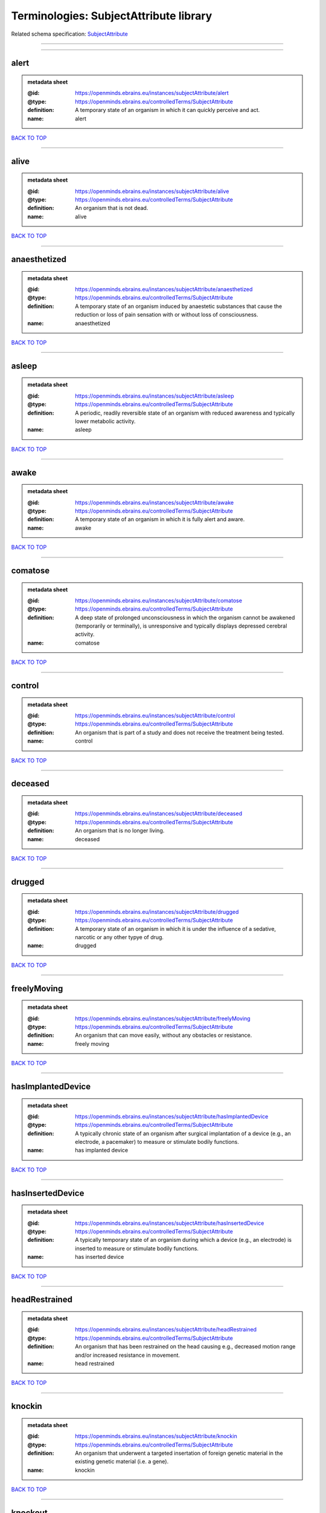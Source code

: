 #######################################
Terminologies: SubjectAttribute library
#######################################

Related schema specification: `SubjectAttribute <https://openminds-documentation.readthedocs.io/en/latest/schema_specifications/controlledTerms/subjectAttribute.html>`_

------------

------------

alert
-----

.. admonition:: metadata sheet

   :@id: https://openminds.ebrains.eu/instances/subjectAttribute/alert
   :@type: https://openminds.ebrains.eu/controlledTerms/SubjectAttribute
   :definition: A temporary state of an organism in which it can quickly perceive and act.
   :name: alert

`BACK TO TOP <Terminologies: SubjectAttribute library_>`_

------------

alive
-----

.. admonition:: metadata sheet

   :@id: https://openminds.ebrains.eu/instances/subjectAttribute/alive
   :@type: https://openminds.ebrains.eu/controlledTerms/SubjectAttribute
   :definition: An organism that is not dead.
   :name: alive

`BACK TO TOP <Terminologies: SubjectAttribute library_>`_

------------

anaesthetized
-------------

.. admonition:: metadata sheet

   :@id: https://openminds.ebrains.eu/instances/subjectAttribute/anaesthetized
   :@type: https://openminds.ebrains.eu/controlledTerms/SubjectAttribute
   :definition: A temporary state of an organism induced by anaestetic substances that cause the reduction or loss of pain sensation with or without loss of consciousness.
   :name: anaesthetized

`BACK TO TOP <Terminologies: SubjectAttribute library_>`_

------------

asleep
------

.. admonition:: metadata sheet

   :@id: https://openminds.ebrains.eu/instances/subjectAttribute/asleep
   :@type: https://openminds.ebrains.eu/controlledTerms/SubjectAttribute
   :definition: A periodic, readily reversible state of an organism with reduced awareness and typically lower metabolic activity.
   :name: asleep

`BACK TO TOP <Terminologies: SubjectAttribute library_>`_

------------

awake
-----

.. admonition:: metadata sheet

   :@id: https://openminds.ebrains.eu/instances/subjectAttribute/awake
   :@type: https://openminds.ebrains.eu/controlledTerms/SubjectAttribute
   :definition: A temporary state of an organism in which it is fully alert and aware.
   :name: awake

`BACK TO TOP <Terminologies: SubjectAttribute library_>`_

------------

comatose
--------

.. admonition:: metadata sheet

   :@id: https://openminds.ebrains.eu/instances/subjectAttribute/comatose
   :@type: https://openminds.ebrains.eu/controlledTerms/SubjectAttribute
   :definition: A deep state of prolonged unconsciousness in which the organism cannot be awakened (temporarily or terminally), is unresponsive and typically displays depressed cerebral activity.
   :name: comatose

`BACK TO TOP <Terminologies: SubjectAttribute library_>`_

------------

control
-------

.. admonition:: metadata sheet

   :@id: https://openminds.ebrains.eu/instances/subjectAttribute/control
   :@type: https://openminds.ebrains.eu/controlledTerms/SubjectAttribute
   :definition: An organism that is part of a study and does not receive the treatment being tested.
   :name: control

`BACK TO TOP <Terminologies: SubjectAttribute library_>`_

------------

deceased
--------

.. admonition:: metadata sheet

   :@id: https://openminds.ebrains.eu/instances/subjectAttribute/deceased
   :@type: https://openminds.ebrains.eu/controlledTerms/SubjectAttribute
   :definition: An organism that is no longer living.
   :name: deceased

`BACK TO TOP <Terminologies: SubjectAttribute library_>`_

------------

drugged
-------

.. admonition:: metadata sheet

   :@id: https://openminds.ebrains.eu/instances/subjectAttribute/drugged
   :@type: https://openminds.ebrains.eu/controlledTerms/SubjectAttribute
   :definition: A temporary state of an organism in which it is under the influence of a sedative, narcotic or any other typye of drug.
   :name: drugged

`BACK TO TOP <Terminologies: SubjectAttribute library_>`_

------------

freelyMoving
------------

.. admonition:: metadata sheet

   :@id: https://openminds.ebrains.eu/instances/subjectAttribute/freelyMoving
   :@type: https://openminds.ebrains.eu/controlledTerms/SubjectAttribute
   :definition: An organism that can move easily, without any obstacles or resistance.
   :name: freely moving

`BACK TO TOP <Terminologies: SubjectAttribute library_>`_

------------

hasImplantedDevice
------------------

.. admonition:: metadata sheet

   :@id: https://openminds.ebrains.eu/instances/subjectAttribute/hasImplantedDevice
   :@type: https://openminds.ebrains.eu/controlledTerms/SubjectAttribute
   :definition: A typically chronic state of an organism after surgical implantation of a device (e.g., an electrode, a pacemaker) to measure or stimulate bodily functions.
   :name: has implanted device

`BACK TO TOP <Terminologies: SubjectAttribute library_>`_

------------

hasInsertedDevice
-----------------

.. admonition:: metadata sheet

   :@id: https://openminds.ebrains.eu/instances/subjectAttribute/hasInsertedDevice
   :@type: https://openminds.ebrains.eu/controlledTerms/SubjectAttribute
   :definition: A typically temporary state of an organism during which a device (e.g., an electrode) is inserted to measure or stimulate bodily functions.
   :name: has inserted device

`BACK TO TOP <Terminologies: SubjectAttribute library_>`_

------------

headRestrained
--------------

.. admonition:: metadata sheet

   :@id: https://openminds.ebrains.eu/instances/subjectAttribute/headRestrained
   :@type: https://openminds.ebrains.eu/controlledTerms/SubjectAttribute
   :definition: An organism that has been restrained on the head causing e.g., decreased motion range and/or increased resistance in movement.
   :name: head restrained

`BACK TO TOP <Terminologies: SubjectAttribute library_>`_

------------

knockin
-------

.. admonition:: metadata sheet

   :@id: https://openminds.ebrains.eu/instances/subjectAttribute/knockin
   :@type: https://openminds.ebrains.eu/controlledTerms/SubjectAttribute
   :definition: An organism that underwent a targeted insertation of foreign genetic material in the existing genetic material (i.e. a gene).
   :name: knockin

`BACK TO TOP <Terminologies: SubjectAttribute library_>`_

------------

knockout
--------

.. admonition:: metadata sheet

   :@id: https://openminds.ebrains.eu/instances/subjectAttribute/knockout
   :@type: https://openminds.ebrains.eu/controlledTerms/SubjectAttribute
   :definition: An organism that underwent a targeted excision or silencing/inactivation of existing genetic material (i.e. a gene).
   :name: knockout

`BACK TO TOP <Terminologies: SubjectAttribute library_>`_

------------

postoperative
-------------

.. admonition:: metadata sheet

   :@id: https://openminds.ebrains.eu/instances/subjectAttribute/postoperative
   :@type: https://openminds.ebrains.eu/controlledTerms/SubjectAttribute
   :definition: A temporary state of an organism in the time period that immediately follows a surgical procedure.
   :name: postoperative

`BACK TO TOP <Terminologies: SubjectAttribute library_>`_

------------

preoperative
------------

.. admonition:: metadata sheet

   :@id: https://openminds.ebrains.eu/instances/subjectAttribute/preoperative
   :@type: https://openminds.ebrains.eu/controlledTerms/SubjectAttribute
   :definition: A temporary state of an organism in the time period between the decision to have surgery and the beginning of the surgical procedure.
   :name: preoperative

`BACK TO TOP <Terminologies: SubjectAttribute library_>`_

------------

restrained
----------

.. admonition:: metadata sheet

   :@id: https://openminds.ebrains.eu/instances/subjectAttribute/restrained
   :@type: https://openminds.ebrains.eu/controlledTerms/SubjectAttribute
   :definition: An organism that has been restrained in any way causing e.g., decreased motion range and/or increased resistance in movement.
   :name: restrained

`BACK TO TOP <Terminologies: SubjectAttribute library_>`_

------------

treated
-------

.. admonition:: metadata sheet

   :@id: https://openminds.ebrains.eu/instances/subjectAttribute/treated
   :@type: https://openminds.ebrains.eu/controlledTerms/SubjectAttribute
   :definition: A subject that is in a permanently or temporarily altered state compared to its natural state following some kind of treatment.
   :name: treated

`BACK TO TOP <Terminologies: SubjectAttribute library_>`_

------------

untreated
---------

.. admonition:: metadata sheet

   :@id: https://openminds.ebrains.eu/instances/subjectAttribute/untreated
   :@type: https://openminds.ebrains.eu/controlledTerms/SubjectAttribute
   :definition: A subject in its natural state which has not been exposed to any kind of state-altering treatment.
   :name: untreated

`BACK TO TOP <Terminologies: SubjectAttribute library_>`_

------------

